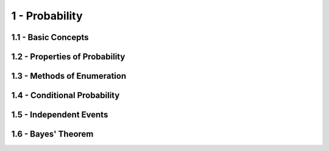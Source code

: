 1 - Probability
=======

1.1 - Basic Concepts
-------

1.2 - Properties of Probability
-------

1.3 - Methods of Enumeration
-------

1.4 - Conditional Probability
-------

1.5 - Independent Events
-------

1.6 - Bayes' Theorem
-------
